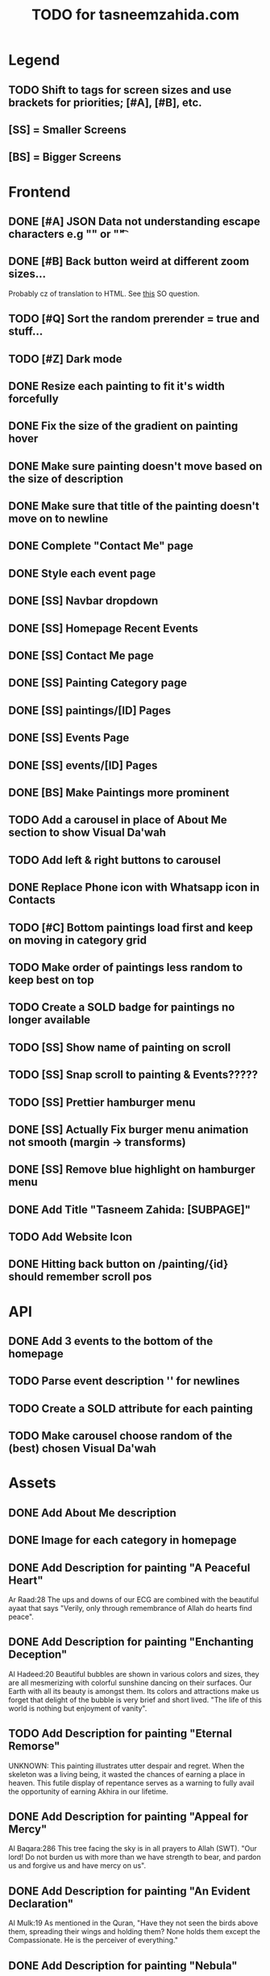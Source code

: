 #+TITLE: TODO for tasneemzahida.com

* Legend
** TODO Shift to tags for screen sizes and use brackets for priorities; [#A], [#B], etc.
** [SS] = Smaller Screens
** [BS] = Bigger Screens

* Frontend
** DONE [#A] JSON Data not understanding escape characters e.g "\n" or "\t"
CLOSED: [2023-10-21 Sat 10:24]
:LOGBOOK:
- CLOSING NOTE [2023-10-21 Sat 10:24] \\
  Just had to add tailwind class "whitespace-pre-wrap" to description
:END:

** DONE [#B] Back button weird at different zoom sizes...
   Probably cz of translation to HTML. See [[https://stackoverflow.com/questions/43097752/javascript-new-line-n-not-effective-while-pulling-in-json-from-external-fil][this]] SO question.
** TODO [#Q] Sort the random prerender = true and stuff...
** TODO [#Z] Dark mode
** DONE Resize each painting to fit it's width forcefully
** DONE Fix the size of the gradient on painting hover
** DONE Make sure painting doesn't move based on the size of description
** DONE Make sure that title of the painting doesn't move on to newline
** DONE Complete "Contact Me" page
** DONE Style each event page
** DONE [SS] Navbar dropdown
** DONE [SS] Homepage Recent Events
** DONE [SS] Contact Me page
** DONE [SS] Painting Category page
** DONE [SS] paintings/[ID] Pages
** DONE [SS] Events Page
** DONE [SS] events/[ID] Pages
** DONE [BS] Make Paintings more prominent
** TODO Add a carousel in place of About Me section to show Visual Da'wah
** TODO Add left & right buttons to carousel
** DONE Replace Phone icon with Whatsapp icon in Contacts
** TODO [#C] Bottom paintings load first and keep on moving in category grid
** TODO Make order of paintings less random to keep best on top
** TODO Create a SOLD badge for paintings no longer available
** TODO [SS] Show name of painting on scroll
** TODO [SS] Snap scroll to painting & Events?????
** TODO [SS] Prettier hamburger menu
** DONE [SS] Actually Fix burger menu animation not smooth (margin -> transforms)
** DONE [SS] Remove blue highlight on hamburger menu
** DONE Add Title "Tasneem Zahida: [SUBPAGE]"
** TODO Add Website Icon
** DONE Hitting back button on /painting/{id} should remember scroll pos
CLOSED: [2023-10-21 Sat 08:27]
:LOGBOOK:
- CLOSING NOTE [2023-10-21 Sat 08:27] \\
  Had to use OnMount callback (return func) to set a store in localStorage before
  leaving the page, then retrieving it in the actual onMount BUT WRAPPING IT IN
  SetTimeout with zero delay :/ Js is lame...
:END:

* API
** DONE Add 3 events to the bottom of the homepage
** TODO Parse event description '\n' for newlines
** TODO Create a SOLD attribute for each painting
** TODO Make carousel choose random of the (best) chosen Visual Da'wah
* Assets
** DONE Add About Me description
** DONE Image for each category in homepage
** DONE Add Description for painting "A Peaceful Heart"
   Ar Raad:28
       The ups and downs of our ECG are combined with the beautiful ayaat that
       says "Verily, only through remembrance of Allah do hearts find peace".
** DONE Add Description for painting "Enchanting Deception"
   Al Hadeed:20 
       Beautiful bubbles are shown in various colors and sizes, they are all
       mesmerizing with colorful sunshine dancing on their surfaces. Our Earth
       with all its beauty is amongst them. Its colors and attractions make us
       forget that delight of the bubble is very brief and short lived.
	   "The life of this world is nothing but enjoyment of vanity".
** TODO Add Description for painting "Eternal Remorse"
   UNKNOWN:
       This painting illustrates utter despair and regret. When the skeleton was
       a living being, it wasted the chances of earning a place in heaven. This
       futile display of repentance serves as a warning to fully avail the
       opportunity of earning Akhira in our lifetime.
** DONE Add Description for painting "Appeal for Mercy"
   Al Baqara:286
       This tree facing the sky is in all prayers to Allah (SWT). "Our lord! Do
       not burden us with more than we have strength to bear, and pardon us and
       forgive us and have mercy on us".
** DONE Add Description for painting "An Evident Declaration"
   Al Mulk:19
       As mentioned in the Quran, "Have they not seen the birds above them,
       spreading their wings and holding them? None holds them except the
       Compassionate. He is the perceiver of everything."
** DONE Add Description for painting "Nebula"
   Al e Imran:47
      Countless nebulas exist in outer space, new stars are created all the time
      and none of them are coincidental. It is with Allah's (SWT) command of
      "Be" and it becomes.
** DONE Add Description for painting "Inconceivable Ingenuity"
** DONE Add Description for painting "Pen and Ink"
   Luqman:27
       As mentioned in the Quran, "And if whatever trees upon the earth were
       pens and seas were ink, replenished after by seven more seas, the words
       of Allah (SWT) would not be exhausted indeed"
** DONE Add Description for painting "Unimaginable Reward"
** DONE Add Description for painting "Peaceful Garden"
** DONE Add Description for painting "Makkah at Dawn"
** TODO Add Event: "Different Strokes" Exhibition
   + 17th July 2019
   + First Solo Exhibition
   + Gallery name: "art vision"
   + Person behind it: hisham binjabi.
   + Different nationalities, 100s of people
   + 4 days duration
   + 27 Visual Da'wah pieces
   + At Jeddah
